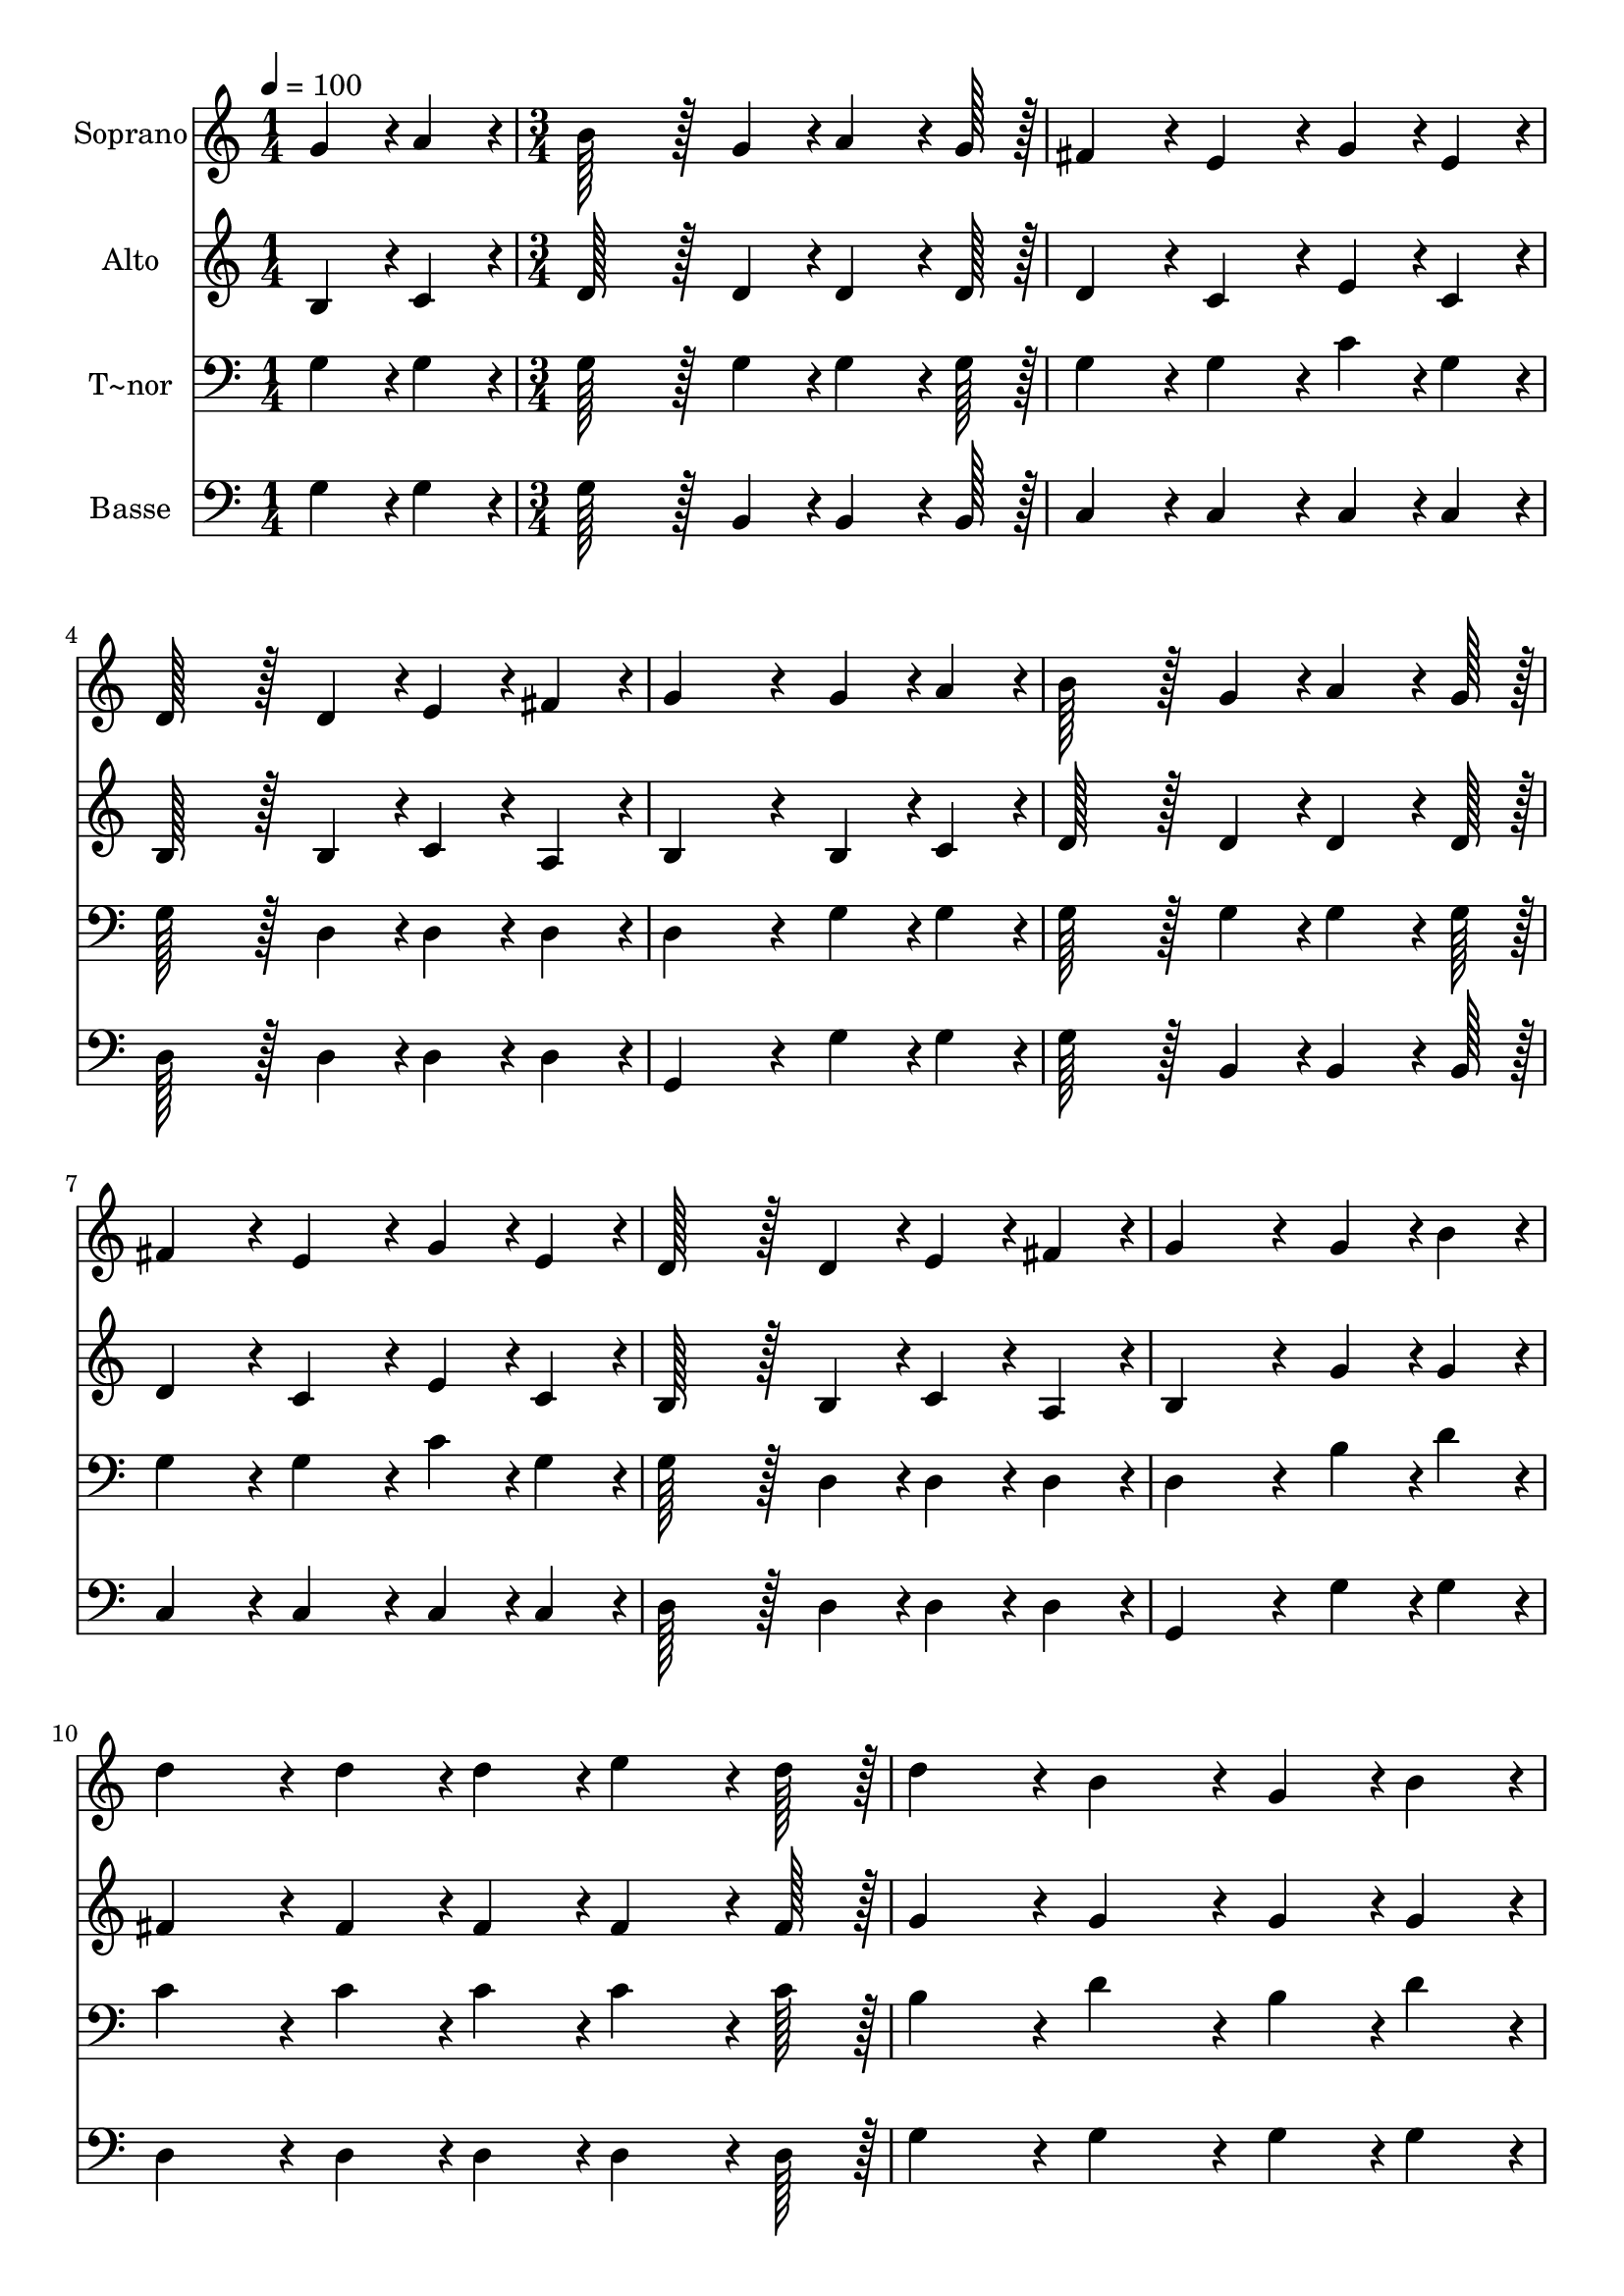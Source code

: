 % Lily was here -- automatically converted by c:/Program Files (x86)/LilyPond/usr/bin/midi2ly.py from output/403.mid
\version "2.14.0"

\layout {
  \context {
    \Voice
    \remove "Note_heads_engraver"
    \consists "Completion_heads_engraver"
    \remove "Rest_engraver"
    \consists "Completion_rest_engraver"
  }
}

trackAchannelA = {
  
  \time 1/4 
  
  \tempo 4 = 100 
  \skip 4 
  | % 2
  
  \time 3/4 
  \skip 4*45 
  \time 5/4 
  
}

trackA = <<
  \context Voice = voiceA \trackAchannelA
>>


trackBchannelA = {
  
  \set Staff.instrumentName = "Soprano"
  
  \time 1/4 
  
  \tempo 4 = 100 
  \skip 4 
  | % 2
  
  \time 3/4 
  \skip 4*45 
  \time 5/4 
  
}

trackBchannelB = \relative c {
  g''4*43/96 r4*5/96 a4*43/96 r4*5/96 b128*43 r128*5 g4*43/96 r4*5/96 a4*64/96 
  r4*8/96 g128*7 r128 fis4*86/96 r4*10/96 
  | % 2
  e4*86/96 r4*10/96 g4*43/96 r4*5/96 e4*43/96 r4*5/96 d128*43 
  r128*5 d4*43/96 r4*5/96 e4*43/96 r4*5/96 fis4*43/96 r4*5/96 
  | % 3
  g4*172/96 r4*20/96 g4*43/96 r4*5/96 a4*43/96 r4*5/96 b128*43 
  r128*5 g4*43/96 r4*5/96 
  | % 4
  a4*64/96 r4*8/96 g128*7 r128 fis4*86/96 r4*10/96 e4*86/96 r4*10/96 g4*43/96 
  r4*5/96 e4*43/96 r4*5/96 d128*43 r128*5 d4*43/96 r4*5/96 e4*43/96 
  r4*5/96 fis4*43/96 r4*5/96 g4*172/96 r4*20/96 g4*43/96 r4*5/96 b4*43/96 
  r4*5/96 
  | % 6
  d4*86/96 r4*10/96 d4*43/96 r4*5/96 d4*43/96 r4*5/96 e4*64/96 
  r4*8/96 d128*7 r128 d4*86/96 r4*10/96 b4*86/96 r4*10/96 
  | % 7
  g4*43/96 r4*5/96 b4*43/96 r4*5/96 d4*86/96 r4*10/96 d4*43/96 
  r4*5/96 d4*43/96 r4*5/96 e4*64/96 r4*8/96 d128*7 r128 d4*86/96 
  r4*10/96 
  | % 8
  b4*86/96 r4*10/96 g4*43/96 r4*5/96 a4*43/96 r4*5/96 b128*43 
  r128*5 g4*43/96 r4*5/96 a4*64/96 r4*8/96 g128*7 r128 
  | % 9
  fis4*86/96 r4*10/96 e4*86/96 r4*10/96 g4*64/96 r4*8/96 e128*7 
  r128 d128*43 r128*5 d4*43/96 r4*5/96 
  | % 10
  e4*43/96 r4*5/96 fis4*43/96 r4*5/96 g4*172/96 
}

trackB = <<
  \context Voice = voiceA \trackBchannelA
  \context Voice = voiceB \trackBchannelB
>>


trackCchannelA = {
  
  \set Staff.instrumentName = "Alto"
  
  \time 1/4 
  
  \tempo 4 = 100 
  \skip 4 
  | % 2
  
  \time 3/4 
  \skip 4*45 
  \time 5/4 
  
}

trackCchannelB = \relative c {
  b'4*43/96 r4*5/96 c4*43/96 r4*5/96 d128*43 r128*5 d4*43/96 r4*5/96 d4*64/96 
  r4*8/96 d128*7 r128 d4*86/96 r4*10/96 
  | % 2
  c4*86/96 r4*10/96 e4*43/96 r4*5/96 c4*43/96 r4*5/96 b128*43 
  r128*5 b4*43/96 r4*5/96 c4*43/96 r4*5/96 a4*43/96 r4*5/96 
  | % 3
  b4*172/96 r4*20/96 b4*43/96 r4*5/96 c4*43/96 r4*5/96 d128*43 
  r128*5 d4*43/96 r4*5/96 
  | % 4
  d4*64/96 r4*8/96 d128*7 r128 d4*86/96 r4*10/96 c4*86/96 r4*10/96 e4*43/96 
  r4*5/96 c4*43/96 r4*5/96 b128*43 r128*5 b4*43/96 r4*5/96 c4*43/96 
  r4*5/96 a4*43/96 r4*5/96 b4*172/96 r4*20/96 g'4*43/96 r4*5/96 g4*43/96 
  r4*5/96 
  | % 6
  fis4*86/96 r4*10/96 fis4*43/96 r4*5/96 fis4*43/96 r4*5/96 fis4*64/96 
  r4*8/96 fis128*7 r128 g4*86/96 r4*10/96 g4*86/96 r4*10/96 
  | % 7
  g4*43/96 r4*5/96 g4*43/96 r4*5/96 fis4*86/96 r4*10/96 fis4*43/96 
  r4*5/96 fis4*43/96 r4*5/96 c'4*64/96 r4*8/96 c128*7 r128 b4*86/96 
  r4*10/96 
  | % 8
  g4*86/96 r4*10/96 b,4*43/96 r4*5/96 c4*43/96 r4*5/96 d128*43 
  r128*5 d4*43/96 r4*5/96 d4*64/96 r4*8/96 d128*7 r128 
  | % 9
  d4*86/96 r4*10/96 c4*86/96 r4*10/96 e4*64/96 r4*8/96 a,128*7 
  r128 b128*43 r128*5 d4*43/96 r4*5/96 
  | % 10
  cis4*43/96 r4*5/96 c4*43/96 r4*5/96 b128*115 
}

trackC = <<
  \context Voice = voiceA \trackCchannelA
  \context Voice = voiceB \trackCchannelB
>>


trackDchannelA = {
  
  \set Staff.instrumentName = "T~nor"
  
  \time 1/4 
  
  \tempo 4 = 100 
  \skip 4 
  | % 2
  
  \time 3/4 
  \skip 4*45 
  \time 5/4 
  
}

trackDchannelB = \relative c {
  g'4*43/96 r4*5/96 g4*43/96 r4*5/96 g128*43 r128*5 g4*43/96 r4*5/96 g4*64/96 
  r4*8/96 g128*7 r128 g4*86/96 r4*10/96 
  | % 2
  g4*86/96 r4*10/96 c4*43/96 r4*5/96 g4*43/96 r4*5/96 g128*43 
  r128*5 d4*43/96 r4*5/96 d4*43/96 r4*5/96 d4*43/96 r4*5/96 
  | % 3
  d4*172/96 r4*20/96 g4*43/96 r4*5/96 g4*43/96 r4*5/96 g128*43 
  r128*5 g4*43/96 r4*5/96 
  | % 4
  g4*64/96 r4*8/96 g128*7 r128 g4*86/96 r4*10/96 g4*86/96 r4*10/96 c4*43/96 
  r4*5/96 g4*43/96 r4*5/96 g128*43 r128*5 d4*43/96 r4*5/96 d4*43/96 
  r4*5/96 d4*43/96 r4*5/96 d4*172/96 r4*20/96 b'4*43/96 r4*5/96 d4*43/96 
  r4*5/96 
  | % 6
  c4*86/96 r4*10/96 c4*43/96 r4*5/96 c4*43/96 r4*5/96 c4*64/96 
  r4*8/96 c128*7 r128 b4*86/96 r4*10/96 d4*86/96 r4*10/96 
  | % 7
  b4*43/96 r4*5/96 d4*43/96 r4*5/96 c4*86/96 r4*10/96 c4*43/96 
  r4*5/96 c4*43/96 r4*5/96 fis,4*64/96 r4*8/96 fis128*7 r128 g4*86/96 
  r4*10/96 
  | % 8
  d'4*86/96 r4*10/96 g,4*43/96 r4*5/96 g4*43/96 r4*5/96 g128*43 
  r128*5 g4*43/96 r4*5/96 g4*64/96 r4*8/96 g128*7 r128 
  | % 9
  g4*86/96 r4*10/96 g4*86/96 r4*10/96 g4*64/96 r4*8/96 g128*7 
  r128 g128*43 r128*5 b4*43/96 r4*5/96 
  | % 10
  ais4*43/96 r4*5/96 a4*43/96 r4*5/96 g128*115 
}

trackD = <<

  \clef bass
  
  \context Voice = voiceA \trackDchannelA
  \context Voice = voiceB \trackDchannelB
>>


trackEchannelA = {
  
  \set Staff.instrumentName = "Basse"
  
  \time 1/4 
  
  \tempo 4 = 100 
  \skip 4 
  | % 2
  
  \time 3/4 
  \skip 4*45 
  \time 5/4 
  
}

trackEchannelB = \relative c {
  g'4*43/96 r4*5/96 g4*43/96 r4*5/96 g128*43 r128*5 b,4*43/96 r4*5/96 b4*64/96 
  r4*8/96 b128*7 r128 c4*86/96 r4*10/96 
  | % 2
  c4*86/96 r4*10/96 c4*43/96 r4*5/96 c4*43/96 r4*5/96 d128*43 
  r128*5 d4*43/96 r4*5/96 d4*43/96 r4*5/96 d4*43/96 r4*5/96 
  | % 3
  g,4*172/96 r4*20/96 g'4*43/96 r4*5/96 g4*43/96 r4*5/96 g128*43 
  r128*5 b,4*43/96 r4*5/96 
  | % 4
  b4*64/96 r4*8/96 b128*7 r128 c4*86/96 r4*10/96 c4*86/96 r4*10/96 c4*43/96 
  r4*5/96 c4*43/96 r4*5/96 d128*43 r128*5 d4*43/96 r4*5/96 d4*43/96 
  r4*5/96 d4*43/96 r4*5/96 g,4*172/96 r4*20/96 g'4*43/96 r4*5/96 g4*43/96 
  r4*5/96 
  | % 6
  d4*86/96 r4*10/96 d4*43/96 r4*5/96 d4*43/96 r4*5/96 d4*64/96 
  r4*8/96 d128*7 r128 g4*86/96 r4*10/96 g4*86/96 r4*10/96 
  | % 7
  g4*43/96 r4*5/96 g4*43/96 r4*5/96 d4*86/96 r4*10/96 d4*43/96 
  r4*5/96 d4*43/96 r4*5/96 d4*64/96 r4*8/96 d128*7 r128 g4*172/96 
  r4*20/96 g4*43/96 r4*5/96 g4*43/96 r4*5/96 g128*43 r128*5 b,4*43/96 
  r4*5/96 b4*64/96 r4*8/96 b128*7 r128 
  | % 9
  c4*86/96 r4*10/96 c4*86/96 r4*10/96 c4*64/96 r4*8/96 c128*7 
  r128 d128*43 r128*5 d4*43/96 r4*5/96 
  | % 10
  d4*43/96 r4*5/96 d4*43/96 r4*5/96 g,128*115 
}

trackE = <<

  \clef bass
  
  \context Voice = voiceA \trackEchannelA
  \context Voice = voiceB \trackEchannelB
>>


\score {
  <<
    \context Staff=trackB \trackA
    \context Staff=trackB \trackB
    \context Staff=trackC \trackA
    \context Staff=trackC \trackC
    \context Staff=trackD \trackA
    \context Staff=trackD \trackD
    \context Staff=trackE \trackA
    \context Staff=trackE \trackE
  >>
  \layout {}
  \midi {}
}
